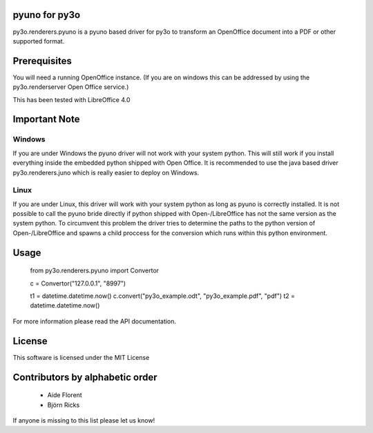 pyuno for py3o
=============

py3o.renderers.pyuno is a pyuno based driver for py3o to transform
an OpenOffice document into a PDF or other supported format.

Prerequisites
=============

You will need a running OpenOffice instance. (If you are on
windows this can be addressed by using the py3o.renderserver
Open Office service.)

This has been tested with LibreOffice 4.0

Important Note
==============

Windows
-------
If you are under Windows the pyuno driver will not work with your system python.
This will still work if you install everything inside the embedded python
shipped with Open Office. It is recommended to use the java based driver
py3o.renderers.juno which is really easier to deploy on Windows.

Linux
-----
If you are under Linux, this driver will work with your system python as long
as pyuno is correctly installed. It is not possible to call the pyuno bride
directly if python shipped with Open-/LibreOffice has not the same version as
the system python. To circumvent this problem the driver tries to determine the
paths to the python version of Open-/LibreOffice and spawns a child proccess for
the conversion which runs within this python environment.

Usage
=====

    from py3o.renderers.pyuno import Convertor

    c = Convertor("127.0.0.1", "8997")

    t1 = datetime.datetime.now()
    c.convert("py3o_example.odt", "py3o_example.pdf", "pdf")
    t2 = datetime.datetime.now()

For more information please read the API documentation.

License
=======

This software is licensed under the MIT License


Contributors by alphabetic order
================================

  - Aide Florent
  - Björn Ricks

If anyone is missing to this list please let us know!


